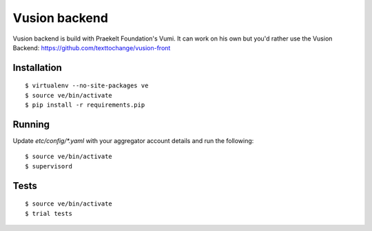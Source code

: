 Vusion backend
=======

Vusion backend is build with Praekelt Foundation's Vumi. It can work on his own but you'd rather use the Vusion Backend: https://github.com/texttochange/vusion-front 

Installation
------------

::

	$ virtualenv --no-site-packages ve
	$ source ve/bin/activate
	$ pip install -r requirements.pip

Running
-------

Update `etc/config/*.yaml` with your aggregator account details and run the following:

::

	$ source ve/bin/activate
	$ supervisord


Tests
-----

::

	$ source ve/bin/activate
	$ trial tests
